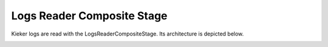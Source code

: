 .. _developing-with-kieker-java-architecture-log-file-reader:

Logs Reader Composite Stage
===========================

Kieker logs are read with the LogsReaderCompositeStage. Its architecture is depicted below.

.. image:: images/log-reader-architecture.svg
   :width: 600

